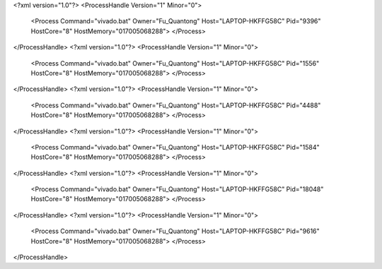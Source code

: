 <?xml version="1.0"?>
<ProcessHandle Version="1" Minor="0">
    <Process Command="vivado.bat" Owner="Fu_Quantong" Host="LAPTOP-HKFFG58C" Pid="9396" HostCore="8" HostMemory="017005068288">
    </Process>
</ProcessHandle>
<?xml version="1.0"?>
<ProcessHandle Version="1" Minor="0">
    <Process Command="vivado.bat" Owner="Fu_Quantong" Host="LAPTOP-HKFFG58C" Pid="1556" HostCore="8" HostMemory="017005068288">
    </Process>
</ProcessHandle>
<?xml version="1.0"?>
<ProcessHandle Version="1" Minor="0">
    <Process Command="vivado.bat" Owner="Fu_Quantong" Host="LAPTOP-HKFFG58C" Pid="4488" HostCore="8" HostMemory="017005068288">
    </Process>
</ProcessHandle>
<?xml version="1.0"?>
<ProcessHandle Version="1" Minor="0">
    <Process Command="vivado.bat" Owner="Fu_Quantong" Host="LAPTOP-HKFFG58C" Pid="1584" HostCore="8" HostMemory="017005068288">
    </Process>
</ProcessHandle>
<?xml version="1.0"?>
<ProcessHandle Version="1" Minor="0">
    <Process Command="vivado.bat" Owner="Fu_Quantong" Host="LAPTOP-HKFFG58C" Pid="18048" HostCore="8" HostMemory="017005068288">
    </Process>
</ProcessHandle>
<?xml version="1.0"?>
<ProcessHandle Version="1" Minor="0">
    <Process Command="vivado.bat" Owner="Fu_Quantong" Host="LAPTOP-HKFFG58C" Pid="9616" HostCore="8" HostMemory="017005068288">
    </Process>
</ProcessHandle>

